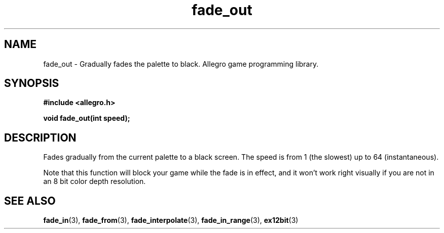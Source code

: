 .\" Generated by the Allegro makedoc utility
.TH fade_out 3 "version 4.4.3" "Allegro" "Allegro manual"
.SH NAME
fade_out \- Gradually fades the palette to black. Allegro game programming library.\&
.SH SYNOPSIS
.B #include <allegro.h>

.sp
.B void fade_out(int speed);
.SH DESCRIPTION
Fades gradually from the current palette to a black screen. The speed is 
from 1 (the slowest) up to 64 (instantaneous).

Note that this function will block your game while the fade is in effect,
and it won't work right visually if you are not in an 8 bit color depth
resolution.

.SH SEE ALSO
.BR fade_in (3),
.BR fade_from (3),
.BR fade_interpolate (3),
.BR fade_in_range (3),
.BR ex12bit (3)
